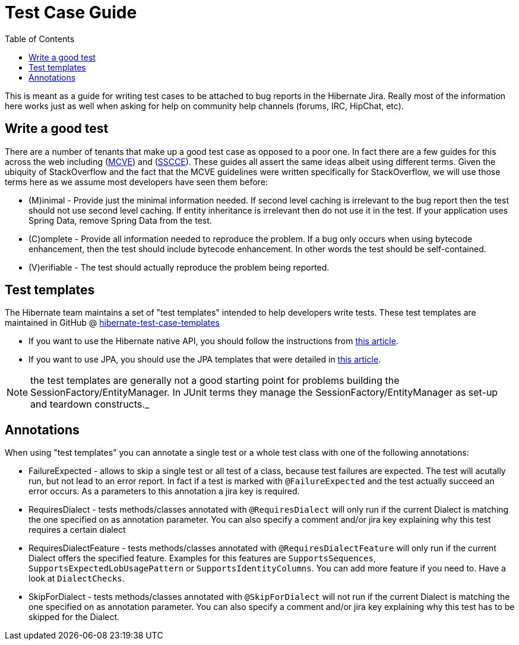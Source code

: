 = Test Case Guide
:toc:

This is meant as a guide for writing test cases to be attached to bug reports in the Hibernate Jira.  Really most of the information here works just as well when asking for help on community help channels (forums, IRC, HipChat, etc).


== Write a good test

There are a number of tenants that make up a good test case as opposed to a poor one.  In fact there are a few guides for this across the web including (http://stackoverflow.com/help/mcve[MCVE]) and (http://sscce.org/[SSCCE]).  These guides all assert the same ideas albeit using different terms.  Given the ubiquity of StackOverflow and the fact that the MCVE guidelines were written specifically for StackOverflow, we will use those terms here as we assume most developers have seen them before:

* (M)inimal - Provide just the minimal information needed.  If second level caching is irrelevant to the bug report then the test should not use second level caching.  If entity inheritance is irrelevant then do not use it in the test.  If your application uses Spring Data, remove Spring Data from the test.
* \(C)omplete - Provide all information needed to reproduce the problem.  If a bug only occurs when using bytecode enhancement, then the test should include bytecode enhancement.  In other words the test should be self-contained.
* (V)erifiable - The test should actually reproduce the problem being reported.


== Test templates

The Hibernate team maintains a set of "test templates" intended to help developers write tests.  These test templates are maintained in GitHub @ https://github.com/hibernate/hibernate-test-case-templates/tree/main/orm[hibernate-test-case-templates]

* If you want to use the Hibernate native API, you should follow the instructions from http://in.relation.to/2015/06/26/hibernate-test-case-templates/[this article].
* If you want to use JPA, you should use the JPA templates that were detailed in http://in.relation.to/2016/01/14/hibernate-jpa-test-case-template/[this article].

NOTE: the test templates are generally not a good starting point for problems building the SessionFactory/EntityManager.  In JUnit terms they manage the SessionFactory/EntityManager as set-up and teardown constructs._

== Annotations

When using "test templates" you can annotate a  single test or a whole test class with one of the following  annotations:

* FailureExpected - allows to skip a single test or all test of a class, because test failures are expected. The test will acutally run, but not lead to an error report. In fact if a test is marked with `@FailureExpected` and the test actually succeed an error occurs. As a parameters to this annotation a jira key is required.
* RequiresDialect - tests methods/classes annotated with `@RequiresDialect` will only run if the current Dialect is matching the one specified on as annotation parameter. You can also specify a comment and/or jira key explaining why this test requires a certain dialect
* RequiresDialectFeature - tests methods/classes annotated with `@RequiresDialectFeature` will only run if the current Dialect offers the specified feature. Examples for this features are `SupportsSequences`, `SupportsExpectedLobUsagePattern` or `SupportsIdentityColumns`. You can add more feature if you need to. Have a look at `DialectChecks`.
* SkipForDialect - tests methods/classes annotated with `@SkipForDialect` will not run if  the current Dialect is matching the one specified on as annotation  parameter. You can also specify a comment and/or jira key explaining why  this test has to be skipped for the Dialect.
